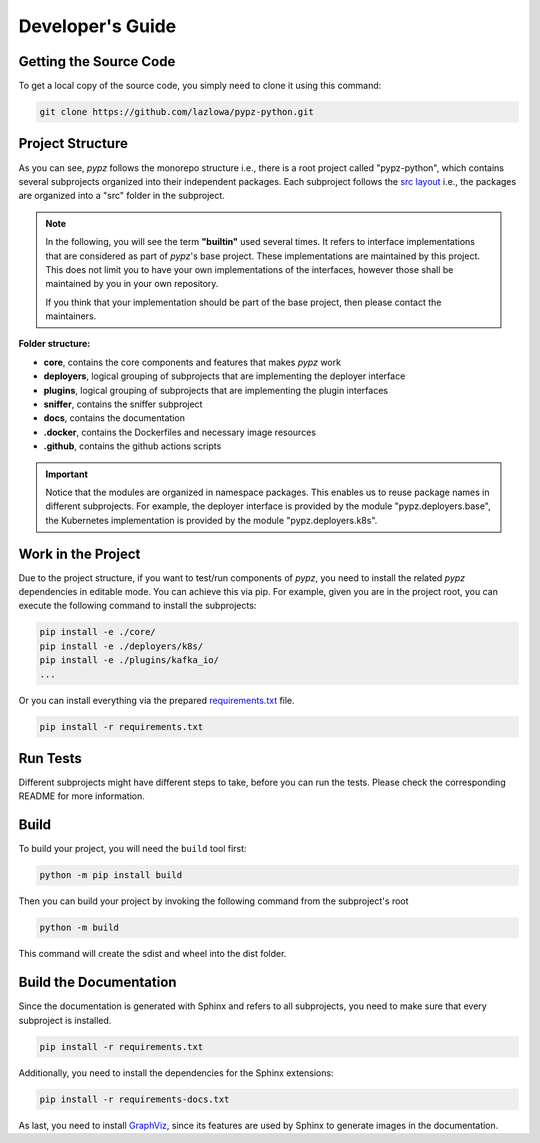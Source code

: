 .. _developers_guide:

Developer's Guide
=================

Getting the Source Code
-----------------------

To get a local copy of the source code, you simply need to clone it using this command:

.. code-block:: shell

   git clone https://github.com/lazlowa/pypz-python.git

Project Structure
-----------------

As you can see, *pypz* follows the monorepo structure i.e., there is a root project called "pypz-python", which
contains several subprojects organized into their independent packages. Each subproject follows the
`src layout <https://packaging.python.org/en/latest/discussions/src-layout-vs-flat-layout/>`_ i.e., the packages
are organized into a "src" folder in the subproject.

.. note::
   In the following, you will see the term **"builtin"** used several times. It refers to interface implementations
   that are considered as part of *pypz*'s base project. These implementations are maintained by this project. This
   does not limit you to have your own implementations of the interfaces, however those shall be maintained by you
   in your own repository.

   If you think that your implementation should be part of the base project, then please contact the maintainers.

**Folder structure:**

- **core**, contains the core components and features that makes *pypz* work
- **deployers**, logical grouping of subprojects that are implementing the deployer interface
- **plugins**, logical grouping of subprojects that are implementing the plugin interfaces
- **sniffer**, contains the sniffer subproject
- **docs**, contains the documentation
- **.docker**, contains the Dockerfiles and necessary image resources
- **.github**, contains the github actions scripts

.. important::
   Notice that the modules are organized in namespace packages. This enables us to reuse package names in different
   subprojects. For example, the deployer interface is provided by the module "pypz.deployers.base", the Kubernetes
   implementation is provided by the module "pypz.deployers.k8s".

Work in the Project
-------------------

Due to the project structure, if you want to test/run components of *pypz*, you need to install the related *pypz*
dependencies in editable mode. You can achieve this via pip. For example, given you are in the project root, you
can execute the following command to install the subprojects:

.. code-block:: shell

   pip install -e ./core/
   pip install -e ./deployers/k8s/
   pip install -e ./plugins/kafka_io/
   ...

Or you can install everything via the prepared
`requirements.txt <https://github.com/lazlowa/pypz-python/blob/main/requirements.txt>`_ file.

.. code-block:: shell

   pip install -r requirements.txt

Run Tests
---------

Different subprojects might have different steps to take, before you can run the tests. Please check the
corresponding README for more information.

Build
-----

To build your project, you will need the ``build`` tool first:

.. code-block:: shell

   python -m pip install build

Then you can build your project by invoking the following command from the subproject's root

.. code-block:: shell

   python -m build

This command will create the sdist and wheel into the dist folder.

Build the Documentation
-----------------------

Since the documentation is generated with Sphinx and refers to all subprojects, you need to make sure
that every subproject is installed.

.. code-block:: shell

   pip install -r requirements.txt

Additionally, you need to install the dependencies for the Sphinx extensions:

.. code-block:: shell

   pip install -r requirements-docs.txt

As last, you need to install `GraphViz <https://graphviz.org/>`_, since its features are used
by Sphinx to generate images in the documentation.
